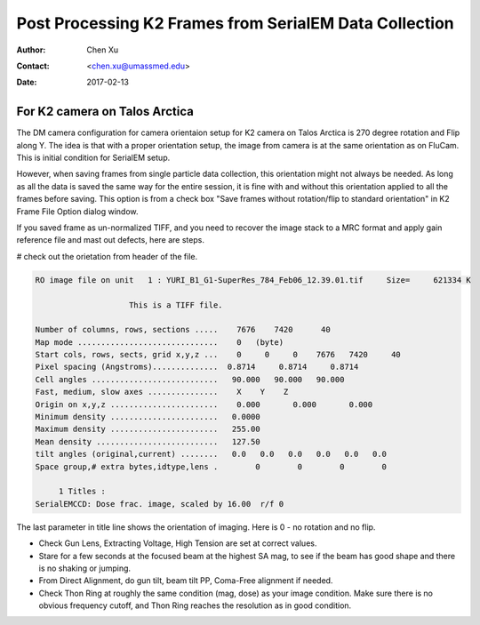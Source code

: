.. _post-process-k2-frames:

Post Processing K2 Frames from SerialEM Data Collection
=======================================================

:Author: Chen Xu
:Contact: <chen.xu@umassmed.edu>
:Date: 2017-02-13

.. glossary::

   Abstract
      At UMASS Cryo-EM Facility, we use SerialEM to collect data for both single particle and tomography applications. 
      And we do that on both Talos Arctica and Titan Krios with K2 cameras. 
      
      For single particle, 
      usually we save frames in compressed TIFF format without gain normalized (select Dark Substracted in camera 
      setup window). One of the advantages of doing this is to reduce data size. For Super-resolution frames, the 
      raw frame data is in unsigned 4-bit. Pixel values are in the range of 0 - 15. For weak beam, there are a lot of 
      zeros there too. With lossless compression methods, such data can be comprssed into much smalller filesize without losing 
      image information. Therefore, instead of applying gain normalized reference to all the frames, we leave the raw 
      data compressed and saved to the disk and we later do post-processing to recover the full information of the image data. 
      
      In this doc, the procedures to do post processing are presented here for your reference. 

.. _k2-on-Talos:

For K2 camera on Talos Arctica 
------------------------------

The DM camera configuration for camera orientaion setup for K2 camera on Talos Arctica is 270 degree rotation and Flip along Y. The idea is that with a proper orientation setup, the image from camera is at the same orientation as on FluCam. This is initial condition for SerialEM setup. 

However, when saving frames from single particle data collection, this orientation might not always be needed. As long as all the data is saved the same way for the entire session, it is fine with and without this orientation applied to all the frames before saving. This option is from a check box "Save frames without rotation/flip to standard orientation" in K2 Frame File Option dialog window.  

If you saved frame as un-normalized TIFF, and you need to recover the image stack to a MRC format and apply gain reference file and mast out defects, here are steps.

# check out the orietation from header of the file. 

.. code-block:: ruby

   RO image file on unit   1 : YURI_B1_G1-SuperRes_784_Feb06_12.39.01.tif     Size=     621334 K

                       This is a TIFF file.

   Number of columns, rows, sections .....    7676    7420      40
   Map mode ..............................    0   (byte)
   Start cols, rows, sects, grid x,y,z ...    0     0     0    7676   7420     40
   Pixel spacing (Angstroms)..............  0.8714     0.8714     0.8714
   Cell angles ...........................   90.000   90.000   90.000
   Fast, medium, slow axes ...............    X    Y    Z
   Origin on x,y,z .......................    0.000       0.000       0.000
   Minimum density .......................   0.0000
   Maximum density .......................   255.00
   Mean density ..........................   127.50
   tilt angles (original,current) ........   0.0   0.0   0.0   0.0   0.0   0.0
   Space group,# extra bytes,idtype,lens .        0        0        0        0

        1 Titles :
   SerialEMCCD: Dose frac. image, scaled by 16.00  r/f 0

The last parameter in title line shows the orientation of imaging. Here is 0 - no rotation and no flip. 

- Check Gun Lens, Extracting Voltage, High Tension are set at correct values.
- Stare for a few seconds at the focused beam at the highest SA mag, to see if the beam has good shape and there is no shaking or jumping.  
- From Direct Alignment, do gun tilt, beam tilt PP, Coma-Free alignment if needed. 
- Check Thon Ring at roughly the same condition (mag, dose) as your image condition. Make sure there is no obvious frequency cutoff, and Thon Ring reaches the resolution as in good condition. 

